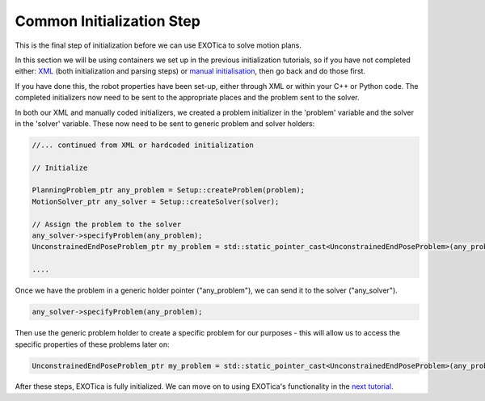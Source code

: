 **************************
Common Initialization Step
**************************

This is the final step of initialization before we can use EXOTica to
solve motion plans.

In this section we will be using containers we set up in the previous
initialization tutorials, so if you have not completed either:
`XML <XML.html>`__ (both initialization and parsing steps) or `manual
initialisation <Manual-Initialisation.html>`__, then go back and do those first.

If you have done this, the robot properties have been set-up, either through
XML or within your C++ or Python code. The completed initializers now need to be sent to the
appropriate places and the problem sent to the solver.

In both our XML and manually coded initializers, we created a problem
initializer in the 'problem' variable and the solver in the 'solver'
variable. These now need to be sent to generic problem and solver holders:

.. code-block:: c++

        //... continued from XML or hardcoded initialization

        // Initialize

        PlanningProblem_ptr any_problem = Setup::createProblem(problem);
        MotionSolver_ptr any_solver = Setup::createSolver(solver);

        // Assign the problem to the solver
        any_solver->specifyProblem(any_problem);
        UnconstrainedEndPoseProblem_ptr my_problem = std::static_pointer_cast<UnconstrainedEndPoseProblem>(any_problem);

        ....

Once we have the problem in a generic holder pointer ("any\_problem"),
we can send it to the solver ("any\_solver").

.. code-block:: c++

        any_solver->specifyProblem(any_problem);

Then use the generic problem holder to create a specific problem for our
purposes - this will allow us to access the specific properties of these
problems later on:

.. code-block:: c++

        UnconstrainedEndPoseProblem_ptr my_problem = std::static_pointer_cast<UnconstrainedEndPoseProblem>(any_problem);

After these steps, EXOTica is fully initialized. We can move on to using
EXOTica's functionality in the `next
tutorial <Using-EXOTica.html>`__.
